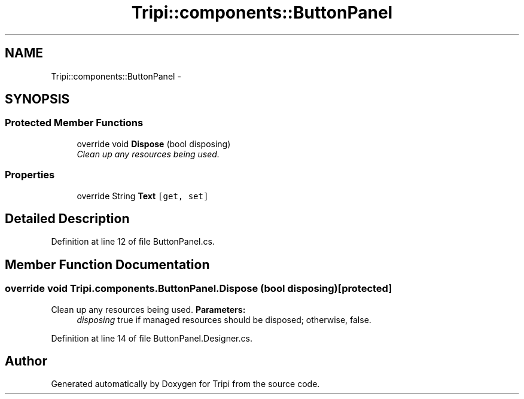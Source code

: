 .TH "Tripi::components::ButtonPanel" 3 "18 Feb 2010" "Version revision 98" "Tripi" \" -*- nroff -*-
.ad l
.nh
.SH NAME
Tripi::components::ButtonPanel \- 
.SH SYNOPSIS
.br
.PP
.SS "Protected Member Functions"

.in +1c
.ti -1c
.RI "override void \fBDispose\fP (bool disposing)"
.br
.RI "\fIClean up any resources being used. \fP"
.in -1c
.SS "Properties"

.in +1c
.ti -1c
.RI "override String \fBText\fP\fC [get, set]\fP"
.br
.in -1c
.SH "Detailed Description"
.PP 
Definition at line 12 of file ButtonPanel.cs.
.SH "Member Function Documentation"
.PP 
.SS "override void Tripi.components.ButtonPanel.Dispose (bool disposing)\fC [protected]\fP"
.PP
Clean up any resources being used. \fBParameters:\fP
.RS 4
\fIdisposing\fP true if managed resources should be disposed; otherwise, false.
.RE
.PP

.PP
Definition at line 14 of file ButtonPanel.Designer.cs.

.SH "Author"
.PP 
Generated automatically by Doxygen for Tripi from the source code.
